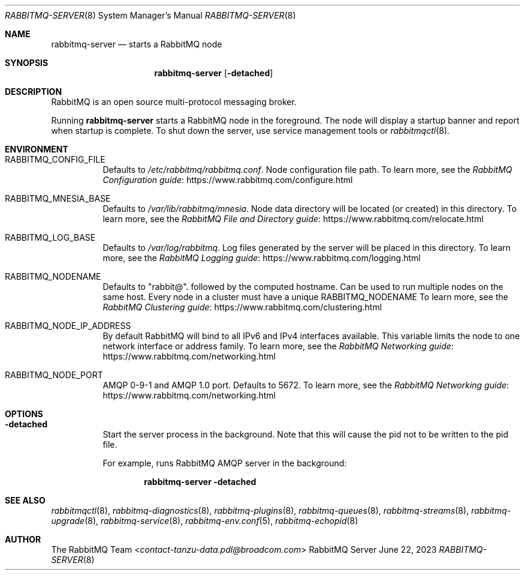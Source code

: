 .\" vim:ft=nroff:
.\" This Source Code Form is subject to the terms of the Mozilla Public
.\" License, v. 2.0. If a copy of the MPL was not distributed with this
.\" file, You can obtain one at https://mozilla.org/MPL/2.0/.
.\"
.\" Copyright (c) 2007-2023 Broadcom. All Rights Reserved. The term “Broadcom” refers to Broadcom Inc. and/or its subsidiaries.  All rights reserved.
.\"
.Dd June 22, 2023
.Dt RABBITMQ-SERVER 8
.Os "RabbitMQ Server"
.Sh NAME
.Nm rabbitmq-server
.Nd starts a RabbitMQ node
.\" ------------------------------------------------------------------
.Sh SYNOPSIS
.\" ------------------------------------------------------------------
.Nm
.Op Fl detached
.\" ------------------------------------------------------------------
.Sh DESCRIPTION
.\" ------------------------------------------------------------------
RabbitMQ is an open source multi-protocol messaging broker.
.Pp
Running
.Nm
starts a RabbitMQ node in the foreground. The node will display a startup
banner and report when startup is complete.
To shut down the server, use service management tools or
.Xr rabbitmqctl 8 .
.\" ------------------------------------------------------------------
.Sh ENVIRONMENT
.\" ------------------------------------------------------------------
.Bl -tag -width Ds
.It Ev RABBITMQ_CONFIG_FILE
Defaults to
.Pa /etc/rabbitmq/rabbitmq.conf .
Node configuration file path.
To learn more, see the
.Lk https://www.rabbitmq.com/configure.html "RabbitMQ Configuration guide"
.It Ev RABBITMQ_MNESIA_BASE
Defaults to
.Pa /var/lib/rabbitmq/mnesia .
Node data directory will be located (or created) in this directory.
To learn more, see the
.Lk https://www.rabbitmq.com/relocate.html "RabbitMQ File and Directory guide"
.It Ev RABBITMQ_LOG_BASE
Defaults to
.Pa /var/log/rabbitmq .
Log files generated by the server will be placed in this directory.
To learn more, see the
.Lk https://www.rabbitmq.com/logging.html "RabbitMQ Logging guide"
.It Ev RABBITMQ_NODENAME
Defaults to
.Qq rabbit@ .
followed by the computed hostname.
Can be used to run multiple nodes on the same host.
Every node in a cluster must have a unique
.Ev RABBITMQ_NODENAME
To learn more, see the
.Lk https://www.rabbitmq.com/clustering.html "RabbitMQ Clustering guide"
.It Ev RABBITMQ_NODE_IP_ADDRESS
By default RabbitMQ will bind to all IPv6 and IPv4 interfaces available.
This variable limits the node to one network interface or address
family.
To learn more, see the
.Lk https://www.rabbitmq.com/networking.html "RabbitMQ Networking guide"
.It Ev RABBITMQ_NODE_PORT
AMQP 0-9-1 and AMQP 1.0 port. Defaults to 5672.
To learn more, see the
.Lk https://www.rabbitmq.com/networking.html "RabbitMQ Networking guide"
.El
.\" ------------------------------------------------------------------
.Sh OPTIONS
.\" ------------------------------------------------------------------
.Bl -tag -width Ds
.It Fl detached
Start the server process in the background.
Note that this will cause the pid not to be written to the pid file.
.Pp
For example, runs RabbitMQ AMQP server in the background:
.sp
.Dl rabbitmq-server -detached
.El
.\" ------------------------------------------------------------------
.Sh SEE ALSO
.\" ------------------------------------------------------------------
.Xr rabbitmqctl 8 ,
.Xr rabbitmq-diagnostics 8 ,
.Xr rabbitmq-plugins 8 ,
.Xr rabbitmq-queues 8 ,
.Xr rabbitmq-streams 8 ,
.Xr rabbitmq-upgrade 8 ,
.Xr rabbitmq-service 8 ,
.Xr rabbitmq-env.conf 5 ,
.Xr rabbitmq-echopid 8
.\" ------------------------------------------------------------------
.Sh AUTHOR
.\" ------------------------------------------------------------------
.An The RabbitMQ Team Aq Mt contact-tanzu-data.pdl@broadcom.com
